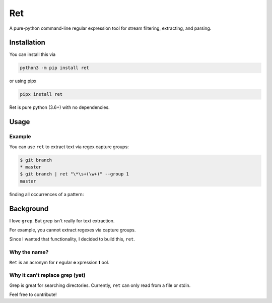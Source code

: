 ===
Ret
===
A pure-python command-line regular expression tool for stream filtering, extracting, and parsing.

Installation
-------------

You can install this via

.. code-block:: bash

    python3 -m pip install ret


or using pipx

.. code-block:: bash

    pipx install ret

Ret is pure python (3.6+) with no dependencies.

Usage
------

Example
~~~~~~~~

You can use ``ret`` to extract text via regex capture groups:

.. code-block:: bash

    $ git branch
    * master
    $ git branch | ret "\*\s+(\w+)" --group 1
    master

finding all occurrences of a pattern:

.. code-block:: bash
    $ ls | ret ".*\.py" findall
    foo.py
    bar.py

Background
-------------
I love ``grep``. But grep isn't really for text extraction.

For example, you cannot extract regexes via capture groups.

Since I wanted that functionality, I decided to build this, ``ret``.

Why the name?
~~~~~~~~~~~~~

``Ret`` is an acronym for **r** egular **e** xpression **t** ool.


Why it can't replace grep (yet)
~~~~~~~~~~~~~~~~~~~~~~~~~~~~~~~
Grep is great for searching directories. Currently, ``ret`` can only read from a file or stdin.

Feel free to contribute!
